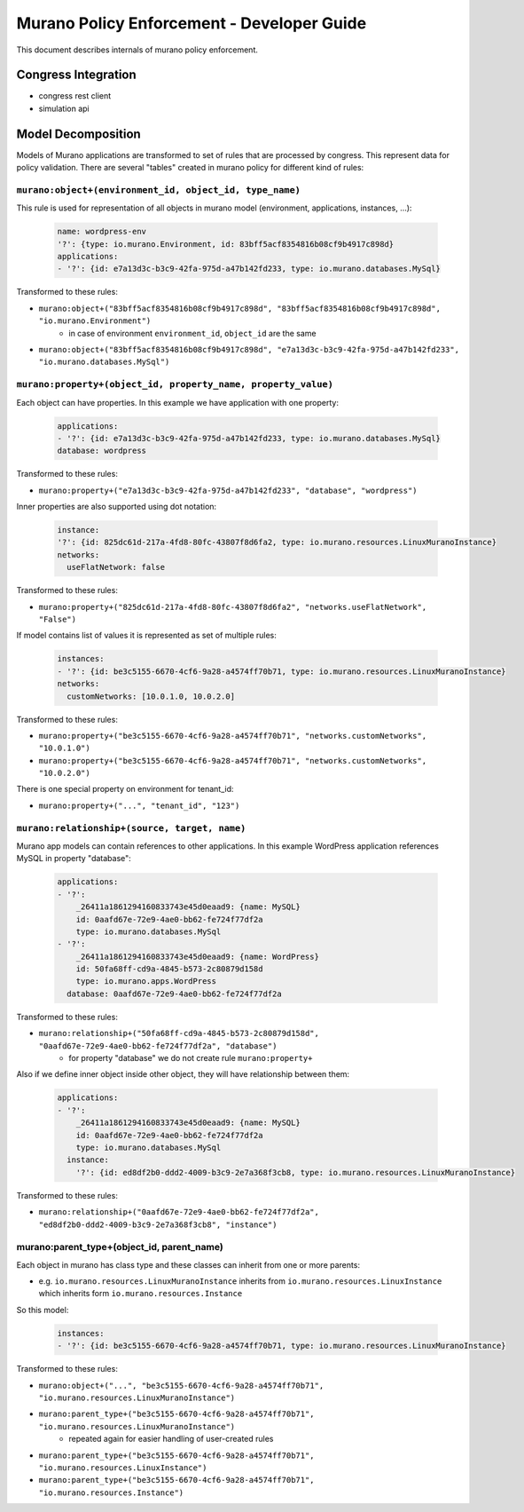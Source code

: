 ===========================================
Murano Policy Enforcement - Developer Guide
===========================================

This document describes internals of murano policy enforcement.

Congress Integration
--------------------
- congress rest client
- simulation api

Model Decomposition
-------------------

Models of Murano applications are transformed to set of rules that are processed by congress. This represent data for policy validation. There are several "tables" created in murano policy for different kind of rules:

``murano:object+(environment_id, object_id, type_name)``
""""""""""""""""""""""""""""""""""""""""""""""""""""""""
This rule is used for representation of all objects in murano model (environment, applications, instances, ...):

    .. code-block:: yaml

        name: wordpress-env
        '?': {type: io.murano.Environment, id: 83bff5acf8354816b08cf9b4917c898d}
        applications:
        - '?': {id: e7a13d3c-b3c9-42fa-975d-a47b142fd233, type: io.murano.databases.MySql}
    ..

Transformed to these rules:

- ``murano:object+("83bff5acf8354816b08cf9b4917c898d", "83bff5acf8354816b08cf9b4917c898d", "io.murano.Environment")``
        - in case of environment ``environment_id``, ``object_id`` are the same
- ``murano:object+("83bff5acf8354816b08cf9b4917c898d", "e7a13d3c-b3c9-42fa-975d-a47b142fd233", "io.murano.databases.MySql")``


``murano:property+(object_id, property_name, property_value)``
""""""""""""""""""""""""""""""""""""""""""""""""""""""""""""""
Each object can have properties. In this example we have application with one property:

    .. code-block:: yaml

        applications:
        - '?': {id: e7a13d3c-b3c9-42fa-975d-a47b142fd233, type: io.murano.databases.MySql}
        database: wordpress
    ..

Transformed to these rules:

- ``murano:property+("e7a13d3c-b3c9-42fa-975d-a47b142fd233", "database", "wordpress")``

Inner properties are also supported using dot notation:

    .. code-block:: yaml

        instance:
        '?': {id: 825dc61d-217a-4fd8-80fc-43807f8d6fa2, type: io.murano.resources.LinuxMuranoInstance}
        networks:
          useFlatNetwork: false
    ..

Transformed to these rules:

- ``murano:property+("825dc61d-217a-4fd8-80fc-43807f8d6fa2", "networks.useFlatNetwork", "False")``

If model contains list of values it is represented as set of multiple rules:

    .. code-block:: yaml

        instances:
        - '?': {id: be3c5155-6670-4cf6-9a28-a4574ff70b71, type: io.murano.resources.LinuxMuranoInstance}
        networks:
          customNetworks: [10.0.1.0, 10.0.2.0]
    ..

Transformed to these rules:

- ``murano:property+("be3c5155-6670-4cf6-9a28-a4574ff70b71", "networks.customNetworks", "10.0.1.0")``
- ``murano:property+("be3c5155-6670-4cf6-9a28-a4574ff70b71", "networks.customNetworks", "10.0.2.0")``

There is one special property on environment for tenant_id:

- ``murano:property+("...", "tenant_id", "123")``

``murano:relationship+(source, target, name)``
""""""""""""""""""""""""""""""""""""""""""""""
Murano app models can contain references to other applications. In this example WordPress application references MySQL in property "database":

    .. code-block:: yaml

        applications:
        - '?':
            _26411a1861294160833743e45d0eaad9: {name: MySQL}
            id: 0aafd67e-72e9-4ae0-bb62-fe724f77df2a
            type: io.murano.databases.MySql
        - '?':
            _26411a1861294160833743e45d0eaad9: {name: WordPress}
            id: 50fa68ff-cd9a-4845-b573-2c80879d158d
            type: io.murano.apps.WordPress
          database: 0aafd67e-72e9-4ae0-bb62-fe724f77df2a
    ..

Transformed to these rules:

- ``murano:relationship+("50fa68ff-cd9a-4845-b573-2c80879d158d", "0aafd67e-72e9-4ae0-bb62-fe724f77df2a", "database")``
    - for property "database" we do not create rule ``murano:property+``

Also if we define inner object inside other object, they will have relationship between them:

    .. code-block:: yaml

        applications:
        - '?':
            _26411a1861294160833743e45d0eaad9: {name: MySQL}
            id: 0aafd67e-72e9-4ae0-bb62-fe724f77df2a
            type: io.murano.databases.MySql
          instance:
            '?': {id: ed8df2b0-ddd2-4009-b3c9-2e7a368f3cb8, type: io.murano.resources.LinuxMuranoInstance}
    ..

Transformed to these rules:

- ``murano:relationship+("0aafd67e-72e9-4ae0-bb62-fe724f77df2a", "ed8df2b0-ddd2-4009-b3c9-2e7a368f3cb8", "instance")``

murano:parent_type+(object_id, parent_name)
"""""""""""""""""""""""""""""""""""""""""""
Each object in murano has class type and these classes can inherit from one or more parents:

- e.g. ``io.murano.resources.LinuxMuranoInstance`` inherits from ``io.murano.resources.LinuxInstance`` which inherits form ``io.murano.resources.Instance``

So this model:

    .. code-block:: yaml

        instances:
        - '?': {id: be3c5155-6670-4cf6-9a28-a4574ff70b71, type: io.murano.resources.LinuxMuranoInstance}
    ..

Transformed to these rules:

- ``murano:object+("...", "be3c5155-6670-4cf6-9a28-a4574ff70b71", "io.murano.resources.LinuxMuranoInstance")``
- ``murano:parent_type+("be3c5155-6670-4cf6-9a28-a4574ff70b71", "io.murano.resources.LinuxMuranoInstance")``
    - repeated again for easier handling of user-created rules
- ``murano:parent_type+("be3c5155-6670-4cf6-9a28-a4574ff70b71", "io.murano.resources.LinuxInstance")``
- ``murano:parent_type+("be3c5155-6670-4cf6-9a28-a4574ff70b71", "io.murano.resources.Instance")``
